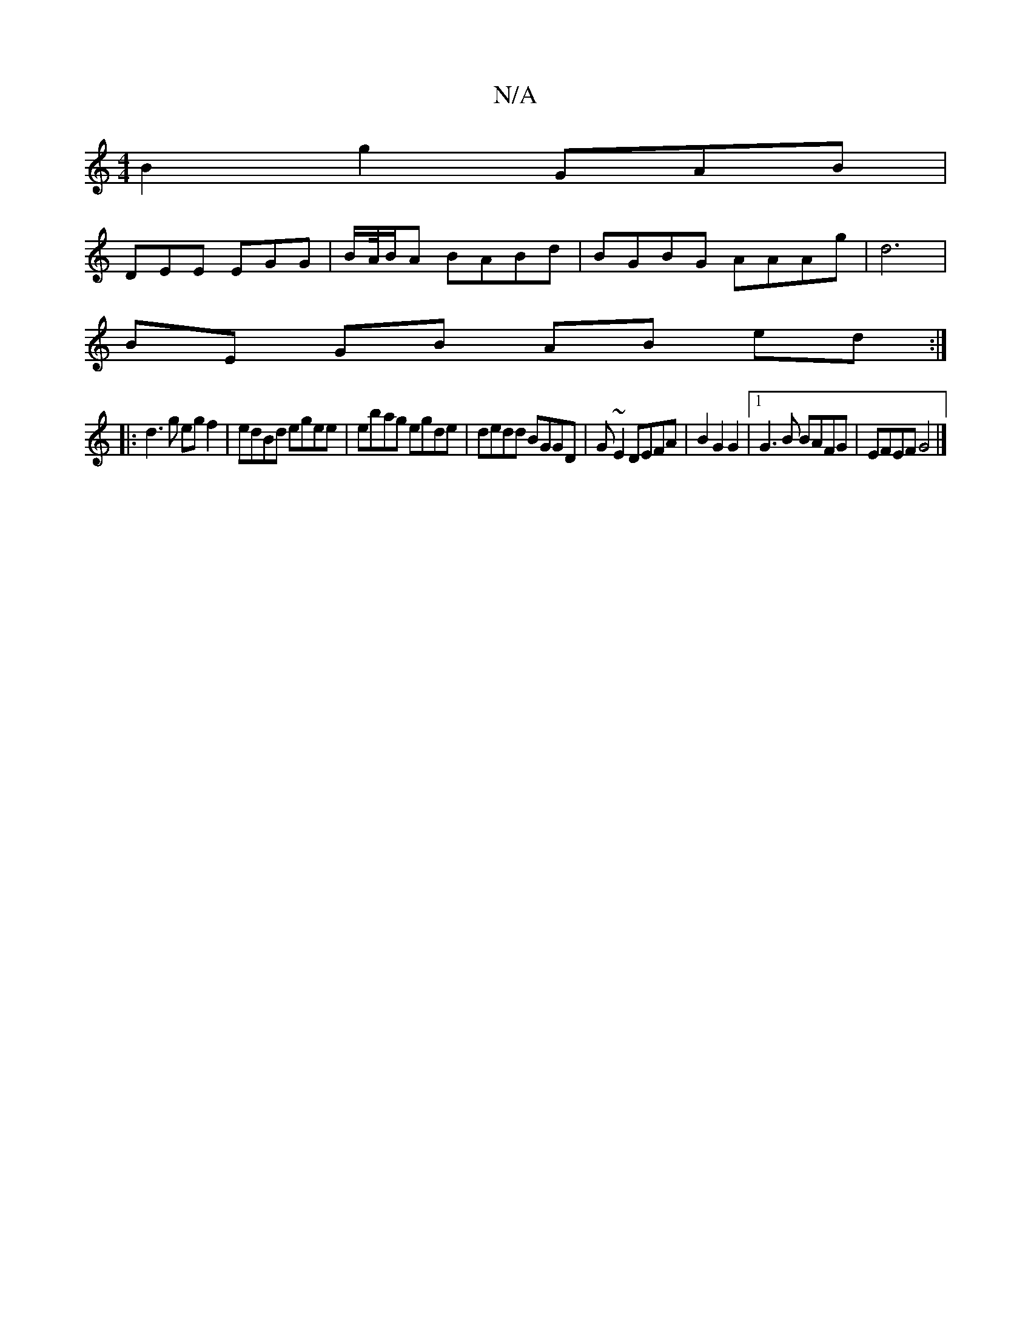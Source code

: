 X:1
T:N/A
M:4/4
R:N/A
K:Cmajor
2 B2g2 GAB |
DEE EGG|B/A//B/A BABd|BGBG AAAg|d6 |
BE GB AB ed:|
|:d3g egf2|edBd egee | ebag egde | dedd BGGD | G~E2 DEFA |B2G2G2|1 G3B BAFG|EFEF G4 |]

G_E/F/G Bd ed|dD B2 d2|e2 c2 d3B |[1 cd fd g2 | 